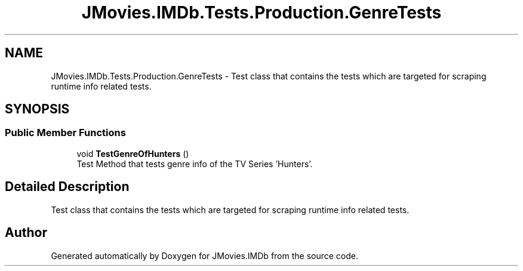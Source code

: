 .TH "JMovies.IMDb.Tests.Production.GenreTests" 3 "Sun Feb 26 2023" "JMovies.IMDb" \" -*- nroff -*-
.ad l
.nh
.SH NAME
JMovies.IMDb.Tests.Production.GenreTests \- Test class that contains the tests which are targeted for scraping runtime info related tests\&.  

.SH SYNOPSIS
.br
.PP
.SS "Public Member Functions"

.in +1c
.ti -1c
.RI "void \fBTestGenreOfHunters\fP ()"
.br
.RI "Test Method that tests genre info of the TV Series 'Hunters'\&. "
.in -1c
.SH "Detailed Description"
.PP 
Test class that contains the tests which are targeted for scraping runtime info related tests\&. 

.SH "Author"
.PP 
Generated automatically by Doxygen for JMovies\&.IMDb from the source code\&.
